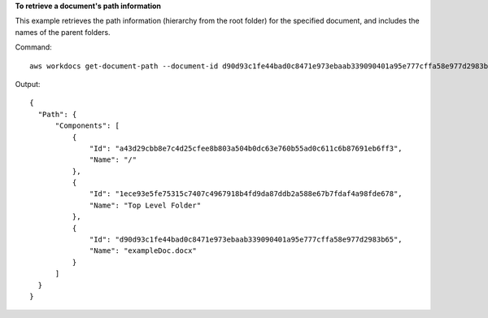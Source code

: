 **To retrieve a document's path information**

This example retrieves the path information (hierarchy from the root folder) for the specified document, and includes the names of the parent folders.

Command::

  aws workdocs get-document-path --document-id d90d93c1fe44bad0c8471e973ebaab339090401a95e777cffa58e977d2983b65 --fields NAME

Output::

  {
    "Path": {
        "Components": [
            {
                "Id": "a43d29cbb8e7c4d25cfee8b803a504b0dc63e760b55ad0c611c6b87691eb6ff3",
                "Name": "/"
            },
            {
                "Id": "1ece93e5fe75315c7407c4967918b4fd9da87ddb2a588e67b7fdaf4a98fde678",
                "Name": "Top Level Folder"
            },
            {
                "Id": "d90d93c1fe44bad0c8471e973ebaab339090401a95e777cffa58e977d2983b65",
                "Name": "exampleDoc.docx"
            }
        ]
    }
  }